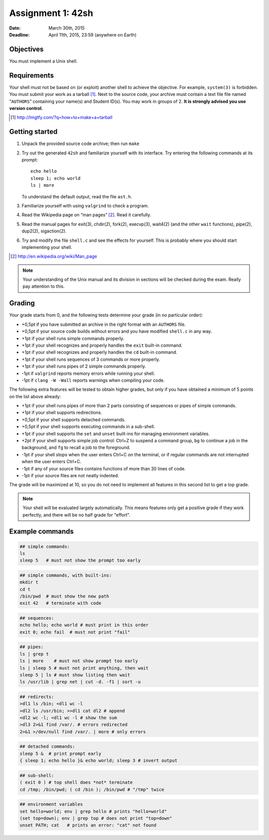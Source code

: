 ==================
Assignment 1: 42sh
==================

:Date: March 30th, 2015
:Deadline: April 11th, 2015, 23:59 (anywhere on Earth)

Objectives
==========

You must implement a Unix shell.

Requirements
============

Your shell must not be based on (or exploit) another shell to achieve
the objective. For example, ``system(3)`` is forbidden.  You must
submit your work as a tarball [#]_. Next to the source code, your
archive must contain a text file file named “``AUTHORS``” containing
your name(s) and Student ID(s). You may work in groups of 2.  **It is
strongly advised you use version control.**

.. [#] http://lmgtfy.com/?q=how+to+make+a+tarball

Getting started
===============

1. Unpack the provided source code archive; then run ``make``
2. Try out the generated ``42sh`` and familiarize yourself with its
   interface. Try entering the following commands at its prompt::

        echo hello
        sleep 1; echo world
        ls | more

   To understand the default output, read the file ``ast.h``.

3. Familiarize yourself with using ``valgrind`` to check a program.

4. Read the Wikipedia page on “man pages” [#]_. Read it carefully.

5. Read the manual pages for exit(3), chdir(2), fork(2), execvp(3), wait4(2)
   (and the other ``wait`` functions), pipe(2), dup2(2), sigaction(2).

6. Try and modify the file ``shell.c`` and see the effects for
   yourself. This is probably where you should start implementing your shell.

.. [#] http://en.wikipedia.org/wiki/Man_page

.. note:: Your understanding of the Unix manual and its
          division in sections will be checked during the
          exam. Really pay attention to this.


Grading
=======

Your grade starts from 0, and the following tests determine your grade
(in no particular order):

- +0,5pt if you have submitted an archive in the right format with an ``AUTHORS`` file.
- +0,5pt if your source code builds without errors and you have modified ``shell.c`` in any way.
- +1pt if your shell runs simple commands properly.
- +1pt if your shell recognizes and properly handles the ``exit`` built-in command.
- +1pt if your shell recognizes and properly handles the ``cd`` built-in command.
- +1pt if your shell runs sequences of 3 commands or more properly.
- +1pt if your shell runs pipes of 2 simple commands properly.
- -1pt if ``valgrind`` reports memory errors while running your shell.
- -1pt if ``clang -W -Wall`` reports warnings when compiling your code.

The following extra features will be tested to obtain higher grades,
but only if you have obtained a minimum of 5 points on the list above
already:

- +1pt if your shell runs pipes of more than 2 parts consisting of
  sequences or pipes of simple commands.
- +1pt if your shell supports redirections.
- +0,5pt if your shell supports detached commands.
- +0,5pt if your shell supports executing commands in a sub-shell.
- +1pt if your shell supports the ``set`` and ``unset`` built-ins for
  managing environment variables.
- +2pt if your shell supports simple job control: Ctrl+Z to suspend a
  command group, ``bg`` to continue a job in the background, and
  ``fg`` to recall a job to the foreground.
- -1pt if your shell stops when the user enters Ctrl+C on the terminal, or
  if regular commands are not interrupted when the user enters Ctrl+C.
- -1pt if any of your source files contains functions of more than 30
  lines of code.
- -1pt if your source files are not neatly indented.

The grade will be maximized at 10, so you do not need to implement
all features in this second list to get a top grade.

.. note:: Your shell will be evaluated largely automatically. This
   means features only get a positive grade if they work perfectly, and
   there will be no half grade for "effort".

.. raw:: pdf

   PageBreak

Example commands
================

.. code:: sh

   ## simple commands:
   ls
   sleep 5   # must not show the prompt too early

.. code:: sh

   ## simple commands, with built-ins:
   mkdir t
   cd t
   /bin/pwd  # must show the new path
   exit 42   # terminate with code

.. code:: sh

   ## sequences:
   echo hello; echo world # must print in this order
   exit 0; echo fail  # must not print "fail"

.. code:: sh

   ## pipes:
   ls | grep t
   ls | more    # must not show prompt too early
   ls | sleep 5 # must not print anything, then wait
   sleep 5 | ls # must show listing then wait
   ls /usr/lib | grep net | cut -d. -f1 | sort -u

.. code:: sh

   ## redirects:
   >dl1 ls /bin; <dl1 wc -l
   >dl2 ls /usr/bin; >>dl1 cat dl2 # append
   <dl2 wc -l; <dl1 wc -l # show the sum
   >dl3 2>&1 find /var/. # errors redirected
   2>&1 >/dev/null find /var/. | more # only errors

.. code:: sh

   ## detached commands:
   sleep 5 &  # print prompt early
   { sleep 1; echo hello }& echo world; sleep 3 # invert output

.. code:: sh

   ## sub-shell:
   ( exit 0 ) # top shell does *not* terminate
   cd /tmp; /bin/pwd; ( cd /bin ); /bin/pwd # "/tmp" twice

.. code:: sh

   ## environment variables
   set hello=world; env | grep hello # prints "hello=world"
   (set top=down); env | grep top # does not print "top=down"
   unset PATH; cat   # prints an error: "cat" not found

